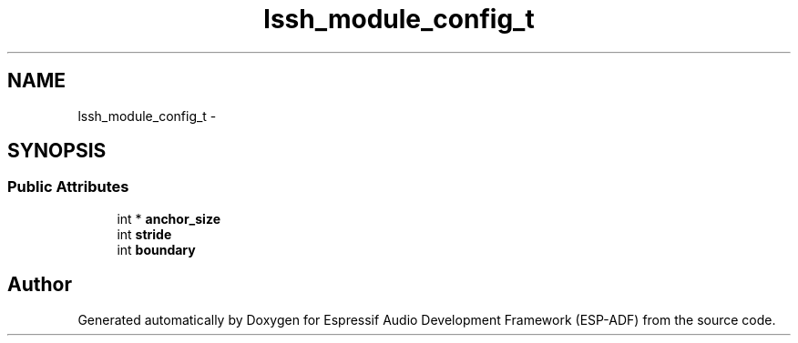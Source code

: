 .TH "lssh_module_config_t" 3 "Mon Aug 3 2020" "Espressif Audio Development Framework (ESP-ADF)" \" -*- nroff -*-
.ad l
.nh
.SH NAME
lssh_module_config_t \- 
.SH SYNOPSIS
.br
.PP
.SS "Public Attributes"

.in +1c
.ti -1c
.RI "int * \fBanchor_size\fP"
.br
.ti -1c
.RI "int \fBstride\fP"
.br
.ti -1c
.RI "int \fBboundary\fP"
.br
.in -1c

.SH "Author"
.PP 
Generated automatically by Doxygen for Espressif Audio Development Framework (ESP-ADF) from the source code\&.
